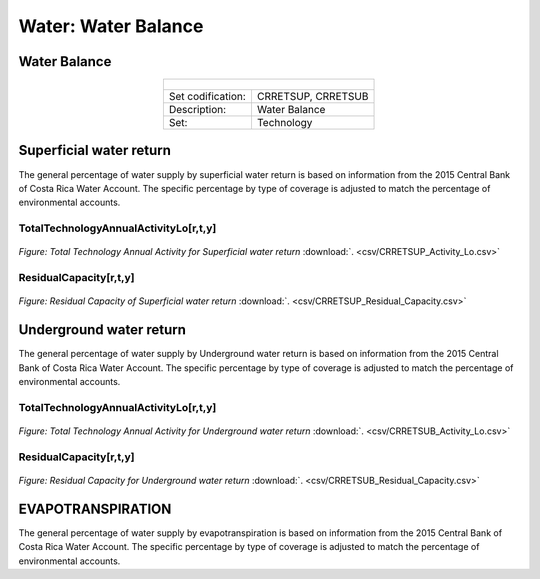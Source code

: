 Water: Water Balance
==================================

Water Balance
++++++++++

.. table::
  :align:   center  
  
  +-------------------------------------------------+-------+--------------+--------------+--------------+--------------+
  | .. figure:: img/img_water_balance.png                                                                               |
  |    :align:   center                                                                                                 |
  |    :width:   500 px                                                                                                 |
  +-------------------------------------------------+-------+--------------+--------------+--------------+--------------+
  | Set codification:                                       |CRRETSUP, CRRETSUB                                         |
  +-------------------------------------------------+-------+--------------+--------------+--------------+--------------+
  | Description:                                            |Water Balance                                              |
  +-------------------------------------------------+-------+--------------+--------------+--------------+--------------+
  | Set:                                                    |Technology                                                 |
  +-------------------------------------------------+-------+--------------+--------------+--------------+--------------+


Superficial water return
++++++++++

The general percentage of water supply by superficial water return is based on information from the 2015 Central Bank of Costa Rica Water Account. The specific percentage by type of coverage is adjusted to match the percentage of environmental accounts. 

TotalTechnologyAnnualActivityLo[r,t,y]
---------
.. figure::  parameters/CRRETSUP_Activity_Lo.png
   :align:   center
   :width:   550 px
   
   *Figure: Total Technology Annual Activity for Superficial water return* :download:`. <csv/CRRETSUP_Activity_Lo.csv>`

ResidualCapacity[r,t,y]
---------

.. figure::  parameters/CRRETSUP_Residual_Capacity.png
   :align:   center
   :width:   550 px
   
   *Figure: Residual Capacity of Superficial water return* :download:`. <csv/CRRETSUP_Residual_Capacity.csv>`

Underground water return
++++++++++

The general percentage of water supply by Underground water return is based on information from the 2015 Central Bank of Costa Rica Water Account. The specific percentage by type of coverage is adjusted to match the percentage of environmental accounts. 

TotalTechnologyAnnualActivityLo[r,t,y]
---------
.. figure::  parameters/CRRETSUB_Activity_Lo.png
   :align:   center
   :width:   550 px
   
   *Figure: Total Technology Annual Activity for Underground water return* :download:`. <csv/CRRETSUB_Activity_Lo.csv>`

ResidualCapacity[r,t,y]
---------


.. figure::  parameters/CRRETSUB_Residual_Capacity.png
   :align:   center
   :width:   550 px
   
   *Figure: Residual Capacity for Underground water return* :download:`. <csv/CRRETSUB_Residual_Capacity.csv>`


EVAPOTRANSPIRATION
++++++++++

The general percentage of water supply by evapotranspiration is based on information from the 2015 Central Bank of Costa Rica Water Account. The specific percentage by type of coverage is adjusted to match the percentage of environmental accounts. 
